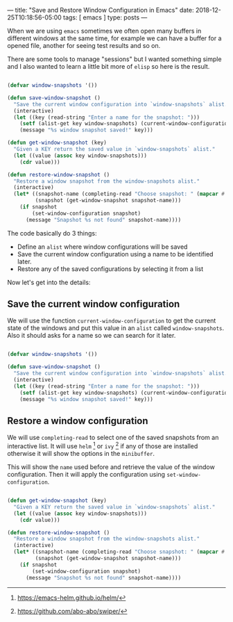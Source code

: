 ---
title: "Save and Restore Window Configuration in Emacs"
date: 2018-12-25T10:18:56-05:00
tags: [ emacs ]
type: posts
---

When we are using =emacs= sometimes we often open many buffers in different windows at the same time, for example we can have a buffer for a opened file, another for seeing test results and so on.

There are some tools to manage "sessions" but I wanted something simple and I also wanted to learn a little bit more of =elisp= so here is the result.

#+BEGIN_SRC emacs-lisp

  (defvar window-snapshots '())

  (defun save-window-snapshot ()
    "Save the current window configuration into `window-snapshots` alist."
    (interactive)
    (let ((key (read-string "Enter a name for the snapshot: ")))
      (setf (alist-get key window-snapshots) (current-window-configuration))
      (message "%s window snapshot saved!" key)))

  (defun get-window-snapshot (key)
    "Given a KEY return the saved value in `window-snapshots` alist."
    (let ((value (assoc key window-snapshots)))
      (cdr value)))

  (defun restore-window-snapshot ()
    "Restore a window snapshot from the window-snapshots alist."
    (interactive)
    (let* ((snapshot-name (completing-read "Choose snapshot: " (mapcar #'car window-snapshots)))
           (snapshot (get-window-snapshot snapshot-name)))
      (if snapshot
          (set-window-configuration snapshot)
        (message "Snapshot %s not found" snapshot-name))))

#+END_SRC

The code basically do 3 things:

- Define an =alist= where window configurations will be saved
- Save the current window configuration using a name to be identified later.
- Restore any of the saved configurations by selecting it from a list

Now let's get into the details:

** Save the current window configuration

We will use the function =current-window-configuration= to get the current state of the windows and put this value in an =alist= called =window-snapshots=. Also it should asks for a name so we can search for it later.

#+BEGIN_SRC emacs-lisp

  (defvar window-snapshots '())

  (defun save-window-snapshot ()
    "Save the current window configuration into `window-snapshots` alist."
    (interactive)
    (let ((key (read-string "Enter a name for the snapshot: ")))
      (setf (alist-get key window-snapshots) (current-window-configuration))
      (message "%s window snapshot saved!" key)))

#+END_SRC

** Restore a window configuration

We will use =completing-read= to select one of the saved snapshots from an interactive list. It will use =helm= [fn:helm] or =ivy= [fn:ivy] if any of those are installed otherwise it will show the options in the =minibuffer=.

This will show the =name= used before and retrieve the value of the window configuration. Then it will apply the configuration using =set-window-configuration=.

#+BEGIN_SRC emacs-lisp

  (defun get-window-snapshot (key)
    "Given a KEY return the saved value in `window-snapshots` alist."
    (let ((value (assoc key window-snapshots)))
      (cdr value)))

  (defun restore-window-snapshot ()
    "Restore a window snapshot from the window-snapshots alist."
    (interactive)
    (let* ((snapshot-name (completing-read "Choose snapshot: " (mapcar #'car window-snapshots)))
           (snapshot (get-window-snapshot snapshot-name)))
      (if snapshot
          (set-window-configuration snapshot)
        (message "Snapshot %s not found" snapshot-name))))

#+END_SRC

[fn:helm] https://emacs-helm.github.io/helm/

[fn:ivy] https://github.com/abo-abo/swiper/
